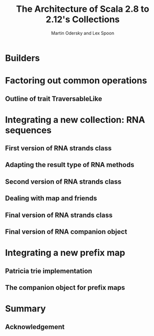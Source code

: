 #+TITLE: The Architecture of Scala 2.8 to 2.12's Collections
#+AUTHOR: Martin Odersky and Lex Spoon
#+CONTRIBUTORS: komainu8, asakaev, heathermiller
#+STARTUP: entitiespretty
#+STARTUP: indent
#+STARTUP: overview

* Builders
* Factoring out common operations
** Outline of trait TraversableLike

* Integrating a new collection: RNA sequences
** First version of RNA strands class
** Adapting the result type of RNA methods
** Second version of RNA strands class
** Dealing with map and friends
** Final version of RNA strands class
** Final version of RNA companion object

* Integrating a new prefix map
** Patricia trie implementation
** The companion object for prefix maps

* Summary
** Acknowledgement
